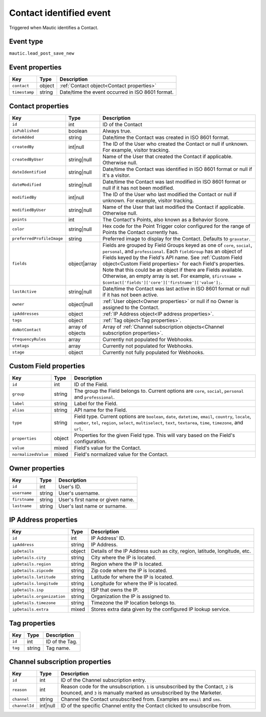 Contact identified event
------------------------
Triggered when Mautic identifies a Contact.

.. _Contact identified event type:

Event type
""""""""""""""""""

``mautic.lead_post_save_new``

.. _Contact identified event properties:

Event properties
""""""""""""""""""

.. list-table::
    :header-rows: 1

    * - Key
      - Type
      - Description
    * - ``contact``
      - object
      - :ref:`Contact object<Contact properties>`
    * - ``timestamp``
      - string
      - Date/time the event occurred in ISO 8601 format.

.. _Contact properties:

Contact properties
"""""""""""""""""""

.. list-table::
    :header-rows: 1

    * - Key
      - Type
      - Description
    * - ``id``
      - int
      - ID of the Contact
    * - ``isPublished``
      - boolean
      - Always true.
    * - ``dateAdded``
      - string
      - Date/time the Contact was created in ISO 8601 format.
    * - ``createdBy``
      - int|null
      - The ID of the User who created the Contact or null if unknown. For example, visitor tracking.
    * - ``createdByUser``
      - string|null
      - Name of the User that created the Contact if applicable. Otherwise null.
    * - ``dateIdentified``
      - string|null
      - Date/time the Contact was identified in ISO 8601 format or null if it's a visitor.
    * - ``dateModified``
      - string|null
      - Date/time the Contact was last modified in ISO 8601 format or null if it has not been modified.
    * - ``modifiedBy``
      - int|null
      - The ID of the User who last modified the Contact or null if unknown. For example, visitor tracking.
    * - ``modifiedByUser``
      - string|null
      - Name of the User that last modified the Contact if applicable. Otherwise null.
    * - ``points``
      - int
      - The Contact's Points, also known as a Behavior Score.
    * - ``color``
      - string|null
      - Hex code for the Point Trigger color configured for the range of Points the Contact currently has.
    * - ``preferredProfileImage``
      - string
      - Preferred image to display for the Contact. Defaults to ``gravatar``.
    * - ``fields``
      - object|array
      -  Fields are grouped by Field Groups keyed as one of ``core``, ``social``, ``personal``, and ``professional``. Each ``fieldGroup`` has an object of Fields keyed by the Field's API name. See :ref:`Custom Field object<Custom Field properties>` for each Field's properties. Note that this could be an object if there are Fields available. Otherwise, an empty array is set. For example, ``$firstname = $contact['fields']['core']['firstname']['value'];``.
    * - ``lastActive``
      - string|null
      - Date/time the Contact was last active in ISO 8601 format or null if it has not been active.
    * - ``owner``
      - object|null
      - :ref:`User object<Owner properties>` or null if no Owner is assigned to the Contact.
    * - ``ipAddresses``
      - object
      - :ref:`IP Address object<IP address properties>`.
    * - ``tags``
      - object
      - :ref:`Tag object<Tag properties>`.
    * - ``doNotContact``
      - array of objects
      - Array of :ref:`Channel subscription objects<Channel subscription properties>`.
    * - ``frequencyRules``
      - array
      - Currently not populated for Webhooks.
    * - ``utmtags``
      - array
      - Currently not populated for Webhooks.
    * - ``stage``
      - object
      - Currently not fully populated for Webhooks.

.. _Custom Field properties:

Custom Field properties
""""""""""""""""""""""""""

.. list-table::
    :header-rows: 1

    * - Key
      - Type
      - Description
    * - ``id``
      - int
      - ID of the Field.
    * - ``group``
      - string
      - The group the Field belongs to. Current options are ``core``, ``social``, ``personal`` and ``professional``.
    * - ``label``
      - string
      - Label for the Field.
    * - ``alias``
      - string
      - API name for the Field.
    * - ``type``
      - string
      - Field type. Current options are ``boolean``, ``date``, ``datetime``, ``email``, ``country``, ``locale``, ``number``, ``tel``, ``region``, ``select``, ``multiselect``, ``text``, ``textarea``, ``time``, ``timezone``, and ``url``.
    * - ``properties``
      - object
      - Properties for the given Field type. This will vary based on the Field's configuration.
    * - ``value``
      - mixed
      - Field's value for the Contact.
    * - ``normalizedValue``
      - mixed
      - Field's normalized value for the Contact.

.. Owner properties:

Owner properties
""""""""""""""""""""""""""

.. list-table::
    :header-rows: 1

    * - Key
      - Type
      - Description
    * - ``id``
      - int
      - User's ID.
    * - ``username``
      - string
      - User's username.
    * - ``firstname``
      - string
      - User's first name or given name.
    * - ``lastname``
      - string
      - User's last name or surname.

.. IP Address properties:

IP Address properties
""""""""""""""""""""""""""

.. list-table::
    :header-rows: 1

    * - Key
      - Type
      - Description
    * - ``id``
      - int
      - IP Address' ID.
    * - ``ipAddress``
      - string
      - IP Address.
    * - ``ipDetails``
      - object
      - Details of the IP Address such as city, region, latitude, longitude, etc.
    * - ``ipDetails.city``
      - string
      - City where the IP is located.
    * - ``ipDetails.region``
      - string
      - Region where the IP is located.
    * - ``ipDetails.zipcode``
      - string
      - Zip code where the IP is located.
    * - ``ipDetails.latitude``
      - string
      - Latitude for where the IP is located.
    * - ``ipDetails.longitude``
      - string
      - Longitude for where the IP is located.
    * - ``ipDetails.isp``
      - string
      - ISP that owns the IP.
    * - ``ipDetails.organization``
      - string
      - Organization the IP is assigned to.
    * - ``ipDetails.timezone``
      - string
      - Timezone the IP location belongs to.
    * - ``ipDetails.extra``
      - mixed
      - Stores extra data given by the configured IP lookup service.

.. _Tag properties:

Tag properties
""""""""""""""""""""""""""

.. list-table::
    :header-rows: 1

    * - Key
      - Type
      - Description
    * - ``id``
      - int
      - ID of the Tag.
    * - ``tag``
      - string
      - Tag name.

.. _Channel subscription properties:

Channel subscription properties
""""""""""""""""""""""""""""""""

.. list-table::
    :header-rows: 1

    * - Key
      - Type
      - Description
    * - ``id``
      - int
      - ID of the Channel subscription entry.
    * - ``reason``
      - int
      - Reason code for the unsubscription. ``1`` is unsubscribed by the Contact, ``2`` is bounced, and ``3`` is manually marked as unsubscribed by the Marketer.
    * - ``channel``
      - string
      - Channel the Contact unsubscribed from. Examples are ``email`` and ``sms``.
    * - ``channelId``
      - int|null
      - ID of the specific Channel entity the Contact clicked to unsubscribe from.
